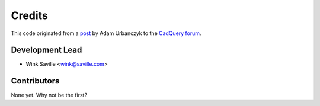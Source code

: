 =======
Credits
=======

..
        TODO: This should probably reference the Credits section of README.rst

This code originated from a post_ by Adam Urbanczyk to the CadQuery_ forum_.

Development Lead
----------------

* Wink Saville <wink@saville.com>

Contributors
------------

None yet. Why not be the first?

.. _`audreyr/cookiecutter-pypackage`: https://github.com/audreyr/cookiecutter-pypackage
.. _post: https://groups.google.com/g/cadquery/c/5kVRpECcxAU/m/7no7_ja6AAAJ
.. _CadQuery: https://github.com/cadquery/cadquery
.. _forum: https://groups.google.com/g/cadquery
